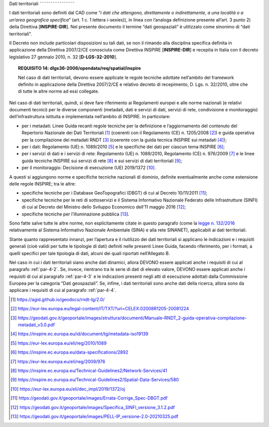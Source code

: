 Dati territoriali
˜˜˜˜˜˜˜˜˜˜˜˜˜˜˜˜

I dati territoriali sono definiti dal CAD come “\ *i dati che attengono,
direttamente o indirettamente, a una località o a un’area geografica
specifica*\ ” (art. 1 c. 1 lettera i-sexies)), in linea con l’analoga
definizione presente all’art. 3 punto 2) della Direttiva
[**INSPIRE-DIR**]. Nel presente documento il termine “dati geospaziali”
è utilizzato come sinonimo di “dati territoriali”.

Il Decreto non include particolari disposizioni su tali dati, se non il
rimando alla disciplina specifica definita in applicazione della
Direttiva 2007/2/CE conosciuta come Direttiva INSPIRE [**INSPIRE-DIR**]
e recepita in Italia con il decreto legislativo 27 gennaio 2010, n. 32
[**D-LGS-32-2010**].

.. topic:: **REQUISITO 14**: dlgs36-2006/opendata/req/spatial/inspire

      Nel caso di dati territoriali, devono essere applicate le regole tecniche adottate nell’ambito del framework definito in applicazione della Direttiva 2007/2/CE e relativo decreto di recepimento, D. Lgs. n. 32/2010, oltre che di tutte le altre norme ad essi collegate.

Nel caso di dati territoriali, quindi, si deve fare riferimento ai
Regolamenti europei e alle norme nazionali (e relativi documenti
tecnici) per le diverse componenti (metadati, dati e servizi di dati,
servizi di rete, condivisione e monitoraggio) dell’infrastruttura
istituita e implementata nell’ambito di INSPIRE. In particolare:

-  per i metadati: Linee Guida recanti regole tecniche per la
   definizione e l’aggiornamento del contenuto del Repertorio Nazionale
   dei Dati Territoriali [1]_ (coerenti con il Regolamento (CE) n.
   1205/2008 [2]_) e guida operativa per la compilazione dei metadati
   RNDT [3]_ (coerente con la guida tecnica INSPIRE sui metadati [4]_);

-  per i dati: Regolamento (UE) n. 1089/2010 [5]_ e le specifiche dei
   dati per ciascun tema INSPIRE [6]_;

-  per i servizi di dati e i servizi di rete: Regolamento (UE) n.
   1089/2010, Regolamento (CE) n. 976/2009 [7]_ e le linee guida
   tecniche INSPIRE sui servizi di rete [8]_ e sui servizi di dati
   territoriali [9]_;

-  per il monitoraggio: Decisione di esecuzione (UE) 2019/1372 [10]_.

A questi si aggiungono norme e specifiche tecniche nazionali di dominio,
definite eventualmente anche come estensione delle regole INSPIRE; tra
le altre:

-  specifiche tecniche per i Database GeoTopografici (DBGT) di cui al
   Decreto 10/11/2011 [11]_;

-  specifiche tecniche per le reti di sottoservizi e il Sistema
   Informativo Nazionale Federato delle Infrastrutture (SINFI) di cui al
   Decreto del Ministro dello Sviluppo Economico dell’11 maggio
   2016 [12]_;

-  specifiche tecniche per l’illuminazione pubblica [13]_.

Sono fatte salve tutte le altre norme, non esplicitamente citate in
questo paragrafo (come la `legge n.
132/2016 <https://www.normattiva.it/uri-res/N2Ls?urn:nir:stato:legge:2016;132~art2>`__
relativamente al Sistema Informativo Nazionale Ambientale (SINA) e alla
rete SINANET), applicabili ai dati territoriali.

Stante quanto rappresentato innanzi, per l’apertura e il riutilizzo dei
dati territoriali si applicano le indicazioni e i requisiti generali
(cioè validi per tutte le tipologie di dati) definiti nelle presenti
Linee Guida, facendo riferimento, per i formati, a quelli specifici per
tale tipologia di dati, alcuni dei quali riportati nell’Allegato B.

Nel caso in cui i dati territoriali siano anche dati dinamici, allora
DEVONO essere applicati anche i requisiti di cui al paragrafo :ref:`par-4-2`.
Se, invece, rientrano tra le serie di dati di elevato valore, DEVONO
essere applicati anche i requisiti di cui al paragrafo :ref:`par-4-3` e le
indicazioni presenti negli atti di esecuzione adottati dalla Commissione
Europea per la categoria “Dati geospaziali”. Se, infine, i dati
territoriali sono anche dati della ricerca, allora sono da applicare i
requisiti di cui al paragrafo :ref:`par-4-4`.

.. [1]
   https://agid.github.io/geodocs/rndt-lg/2.0/

.. [2]
   https://eur-lex.europa.eu/legal-content/IT/TXT/?uri=CELEX:02008R1205-20081224

.. [3]
   https://geodati.gov.it/geoportale/images/struttura/documenti/Manuale-RNDT_2-guida-operativa-compilazione-metadati_v3.0.pdf

.. [4]
   https://inspire.ec.europa.eu/id/document/tg/metadata-iso19139

.. [5]
   https://eur-lex.europa.eu/eli/reg/2010/1089

.. [6]
   https://inspire.ec.europa.eu/data-specifications/2892

.. [7]
   https://eur-lex.europa.eu/eli/reg/2009/976

.. [8]
   https://inspire.ec.europa.eu/Technical-Guidelines2/Network-Services/41

.. [9]
   https://inspire.ec.europa.eu/Technical-Guidelines2/Spatial-Data-Services/580

.. [10]
   https://eur-lex.europa.eu/eli/dec_impl/2019/1372/oj

.. [11]
   https://geodati.gov.it/geoportale/images/Errata-Corrige_Spec-DBGT.pdf

.. [12]
   https://geodati.gov.it/geoportale/images/Specifica_SINFI_versione_3.1.2.pdf

.. [13]
   https://geodati.gov.it/geoportale/images/PELL-IP_versione-2.0-20210325.pdf
